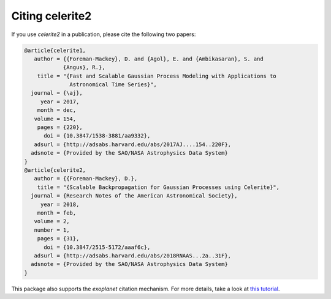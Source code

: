 .. _citation:

Citing celerite2
================

If you use *celerite2* in a publication, please cite the following two papers:

.. code-block:: bib

    @article{celerite1,
       author = {{Foreman-Mackey}, D. and {Agol}, E. and {Ambikasaran}, S. and
                {Angus}, R.},
        title = "{Fast and Scalable Gaussian Process Modeling with Applications to
                  Astronomical Time Series}",
      journal = {\aj},
         year = 2017,
        month = dec,
       volume = 154,
        pages = {220},
          doi = {10.3847/1538-3881/aa9332},
       adsurl = {http://adsabs.harvard.edu/abs/2017AJ....154..220F},
      adsnote = {Provided by the SAO/NASA Astrophysics Data System}
    }
    @article{celerite2,
       author = {{Foreman-Mackey}, D.},
        title = "{Scalable Backpropagation for Gaussian Processes using Celerite}",
      journal = {Research Notes of the American Astronomical Society},
         year = 2018,
        month = feb,
       volume = 2,
       number = 1,
        pages = {31},
          doi = {10.3847/2515-5172/aaaf6c},
       adsurl = {http://adsabs.harvard.edu/abs/2018RNAAS...2a..31F},
      adsnote = {Provided by the SAO/NASA Astrophysics Data System}
    }

This package also supports the *exoplanet* citation mechanism. For more details,
take a look at `this tutorial
<https://docs.exoplanet.codes/en/stable/tutorials/citation/>`_.
